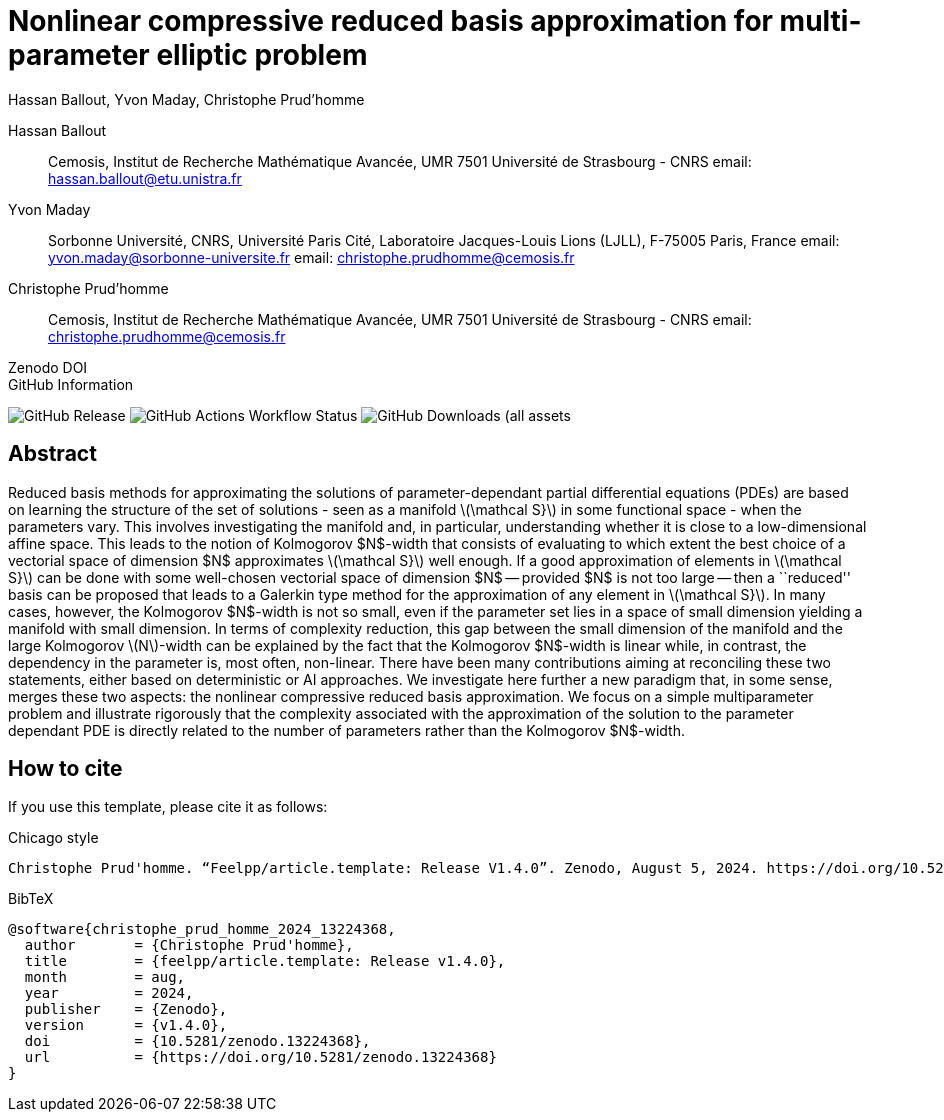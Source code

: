 = Nonlinear compressive reduced basis approximation for multi-parameter elliptic problem
Hassan Ballout, Yvon Maday, Christophe Prud'homme
:!figure-caption:
:version: v1.4.0
:stem: latexmath

[.author]
Hassan Ballout::
Cemosis, Institut de Recherche Mathématique Avancée, UMR 7501 Université de Strasbourg - CNRS
email: hassan.ballout@etu.unistra.fr

[.author]
Yvon Maday::
Sorbonne Université, CNRS, Université Paris Cité, Laboratoire Jacques-Louis Lions
(LJLL), F-75005 Paris, France email: yvon.maday@sorbonne-universite.fr
email: christophe.prudhomme@cemosis.fr

[.author]
Christophe Prud'homme::
Cemosis, Institut de Recherche Mathématique Avancée, UMR 7501 Université de Strasbourg - CNRS
email: christophe.prudhomme@cemosis.fr

.Zenodo DOI
--

--

.GitHub Information
--
image:https://img.shields.io/github/v/release/feelpp/article.nl-c-rbm[GitHub Release]
image:https://img.shields.io/github/actions/workflow/status/feelpp/article.nl-c-rbm/latex.yml[GitHub Actions Workflow Status]
image:https://img.shields.io/github/downloads/feelpp/article.nl-c-rbm/total[GitHub Downloads (all assets, all releases)]
--

== Abstract

Reduced basis methods for approximating the solutions of parameter-dependant partial differential equations (PDEs) are based on learning the structure of the set of solutions - seen as a manifold stem:[\mathcal S}] in some functional space - when the parameters vary. This involves investigating the manifold and, in particular, understanding whether it is close to a low-dimensional affine space. This leads to the notion of Kolmogorov $N$-width that consists of evaluating to which extent the best choice of a vectorial space of dimension $N$ approximates stem:[\mathcal S}] well enough. If a good approximation of elements in stem:[\mathcal S}] can be done with some well-chosen vectorial space of dimension $N$ -- provided $N$ is not too large -- then a ``reduced'' basis can be proposed that leads to a Galerkin type method for the approximation of any element in stem:[\mathcal S}]. In many cases, however, the Kolmogorov $N$-width is not so small, even if the parameter set lies in a space of small dimension yielding a manifold with small dimension. In terms of complexity reduction, this gap between the small dimension of the manifold and the large Kolmogorov stem:[N]-width can be explained by the fact that the Kolmogorov $N$-width is linear while, in contrast, the dependency in the parameter is, most often, non-linear. There have been many contributions aiming at reconciling these two statements, either based on deterministic or AI approaches. We investigate here further a new paradigm that, in some sense, merges these two aspects:  the nonlinear compressive reduced basis
approximation. We focus on a simple multiparameter problem and illustrate rigorously that the complexity associated with the approximation of the solution to the parameter dependant PDE is  directly related to the number of parameters rather than the Kolmogorov $N$-width.

== How to cite

If you use this template, please cite it as follows:

.Chicago style
[source]
----
Christophe Prud'homme. “Feelpp/article.template: Release V1.4.0”. Zenodo, August 5, 2024. https://doi.org/10.5281/zenodo.13224368.
----

.BibTeX
[source,bibtex]
----
@software{christophe_prud_homme_2024_13224368,
  author       = {Christophe Prud'homme},
  title        = {feelpp/article.template: Release v1.4.0},
  month        = aug,
  year         = 2024,
  publisher    = {Zenodo},
  version      = {v1.4.0},
  doi          = {10.5281/zenodo.13224368},
  url          = {https://doi.org/10.5281/zenodo.13224368}
}
----
